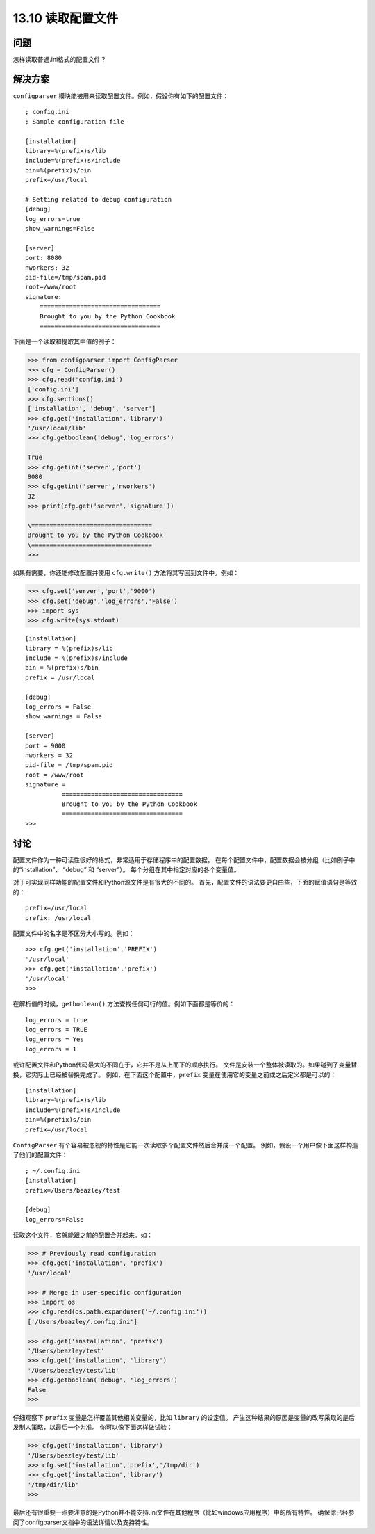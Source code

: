 ==============================
13.10 读取配置文件
==============================

----------
问题
----------
怎样读取普通.ini格式的配置文件？

----------
解决方案
----------
``configparser`` 模块能被用来读取配置文件。例如，假设你有如下的配置文件：

::

    ; config.ini
    ; Sample configuration file

    [installation]
    library=%(prefix)s/lib
    include=%(prefix)s/include
    bin=%(prefix)s/bin
    prefix=/usr/local

    # Setting related to debug configuration
    [debug]
    log_errors=true
    show_warnings=False

    [server]
    port: 8080
    nworkers: 32
    pid-file=/tmp/spam.pid
    root=/www/root
    signature:
        =================================
        Brought to you by the Python Cookbook
        =================================

下面是一个读取和提取其中值的例子：

.. code-block:: python

    >>> from configparser import ConfigParser
    >>> cfg = ConfigParser()
    >>> cfg.read('config.ini')
    ['config.ini']
    >>> cfg.sections()
    ['installation', 'debug', 'server']
    >>> cfg.get('installation','library')
    '/usr/local/lib'
    >>> cfg.getboolean('debug','log_errors')

    True
    >>> cfg.getint('server','port')
    8080
    >>> cfg.getint('server','nworkers')
    32
    >>> print(cfg.get('server','signature'))

    \=================================
    Brought to you by the Python Cookbook
    \=================================
    >>>

如果有需要，你还能修改配置并使用 ``cfg.write()`` 方法将其写回到文件中。例如：

.. code-block:: python

    >>> cfg.set('server','port','9000')
    >>> cfg.set('debug','log_errors','False')
    >>> import sys
    >>> cfg.write(sys.stdout)

::

    [installation]
    library = %(prefix)s/lib
    include = %(prefix)s/include
    bin = %(prefix)s/bin
    prefix = /usr/local

    [debug]
    log_errors = False
    show_warnings = False

    [server]
    port = 9000
    nworkers = 32
    pid-file = /tmp/spam.pid
    root = /www/root
    signature =
              =================================
              Brought to you by the Python Cookbook
              =================================
    >>>

----------
讨论
----------
配置文件作为一种可读性很好的格式，非常适用于存储程序中的配置数据。
在每个配置文件中，配置数据会被分组（比如例子中的“installation”、 “debug” 和 “server”）。
每个分组在其中指定对应的各个变量值。

对于可实现同样功能的配置文件和Python源文件是有很大的不同的。
首先，配置文件的语法要更自由些，下面的赋值语句是等效的：

::

    prefix=/usr/local
    prefix: /usr/local

配置文件中的名字是不区分大小写的。例如：

::

    >>> cfg.get('installation','PREFIX')
    '/usr/local'
    >>> cfg.get('installation','prefix')
    '/usr/local'
    >>>

在解析值的时候，``getboolean()`` 方法查找任何可行的值。例如下面都是等价的：

::

    log_errors = true
    log_errors = TRUE
    log_errors = Yes
    log_errors = 1

或许配置文件和Python代码最大的不同在于，它并不是从上而下的顺序执行。
文件是安装一个整体被读取的。如果碰到了变量替换，它实际上已经被替换完成了。
例如，在下面这个配置中，``prefix`` 变量在使用它的变量之前或之后定义都是可以的：

::

    [installation]
    library=%(prefix)s/lib
    include=%(prefix)s/include
    bin=%(prefix)s/bin
    prefix=/usr/local

``ConfigParser`` 有个容易被忽视的特性是它能一次读取多个配置文件然后合并成一个配置。
例如，假设一个用户像下面这样构造了他们的配置文件：

::

    ; ~/.config.ini
    [installation]
    prefix=/Users/beazley/test

    [debug]
    log_errors=False

读取这个文件，它就能跟之前的配置合并起来。如：

.. code-block:: python

    >>> # Previously read configuration
    >>> cfg.get('installation', 'prefix')
    '/usr/local'

    >>> # Merge in user-specific configuration
    >>> import os
    >>> cfg.read(os.path.expanduser('~/.config.ini'))
    ['/Users/beazley/.config.ini']

    >>> cfg.get('installation', 'prefix')
    '/Users/beazley/test'
    >>> cfg.get('installation', 'library')
    '/Users/beazley/test/lib'
    >>> cfg.getboolean('debug', 'log_errors')
    False
    >>>

仔细观察下 ``prefix`` 变量是怎样覆盖其他相关变量的，比如 ``library`` 的设定值。
产生这种结果的原因是变量的改写采取的是后发制人策略，以最后一个为准。
你可以像下面这样做试验：

.. code-block:: python

    >>> cfg.get('installation','library')
    '/Users/beazley/test/lib'
    >>> cfg.set('installation','prefix','/tmp/dir')
    >>> cfg.get('installation','library')
    '/tmp/dir/lib'
    >>>

最后还有很重要一点要注意的是Python并不能支持.ini文件在其他程序（比如windows应用程序）中的所有特性。
确保你已经参阅了configparser文档中的语法详情以及支持特性。

